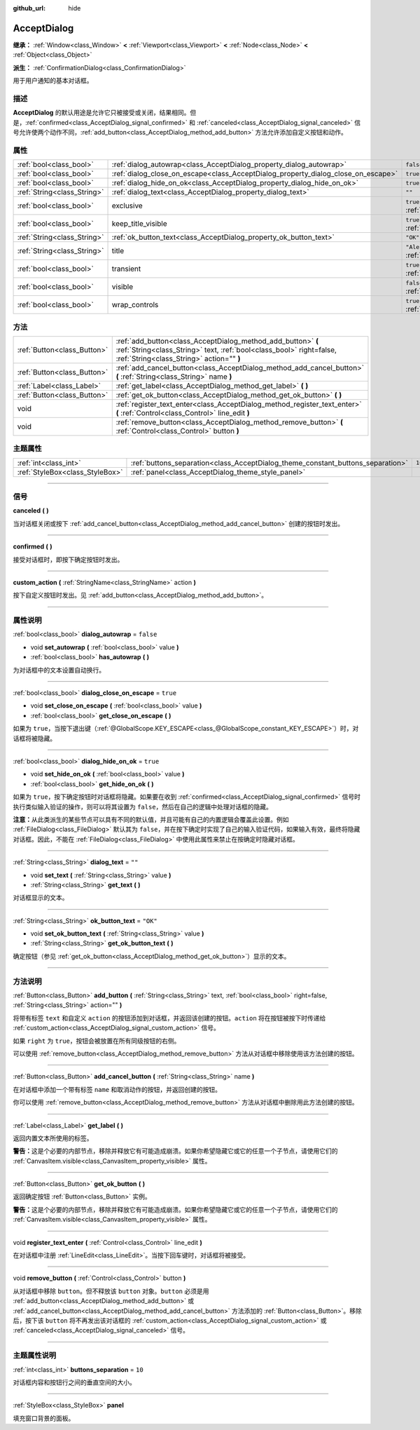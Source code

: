 :github_url: hide

.. DO NOT EDIT THIS FILE!!!
.. Generated automatically from Godot engine sources.
.. Generator: https://github.com/godotengine/godot/tree/master/doc/tools/make_rst.py.
.. XML source: https://github.com/godotengine/godot/tree/master/doc/classes/AcceptDialog.xml.

.. _class_AcceptDialog:

AcceptDialog
============

**继承：** :ref:`Window<class_Window>` **<** :ref:`Viewport<class_Viewport>` **<** :ref:`Node<class_Node>` **<** :ref:`Object<class_Object>`

**派生：** :ref:`ConfirmationDialog<class_ConfirmationDialog>`

用于用户通知的基本对话框。

.. rst-class:: classref-introduction-group

描述
----

**AcceptDialog** 的默认用途是允许它只被接受或关闭，结果相同。但是，\ :ref:`confirmed<class_AcceptDialog_signal_confirmed>` 和 :ref:`canceled<class_AcceptDialog_signal_canceled>` 信号允许使两个动作不同，\ :ref:`add_button<class_AcceptDialog_method_add_button>` 方法允许添加自定义按钮和动作。

.. rst-class:: classref-reftable-group

属性
----

.. table::
   :widths: auto

   +-----------------------------+-----------------------------------------------------------------------------------+------------------------------------------------------------------------------+
   | :ref:`bool<class_bool>`     | :ref:`dialog_autowrap<class_AcceptDialog_property_dialog_autowrap>`               | ``false``                                                                    |
   +-----------------------------+-----------------------------------------------------------------------------------+------------------------------------------------------------------------------+
   | :ref:`bool<class_bool>`     | :ref:`dialog_close_on_escape<class_AcceptDialog_property_dialog_close_on_escape>` | ``true``                                                                     |
   +-----------------------------+-----------------------------------------------------------------------------------+------------------------------------------------------------------------------+
   | :ref:`bool<class_bool>`     | :ref:`dialog_hide_on_ok<class_AcceptDialog_property_dialog_hide_on_ok>`           | ``true``                                                                     |
   +-----------------------------+-----------------------------------------------------------------------------------+------------------------------------------------------------------------------+
   | :ref:`String<class_String>` | :ref:`dialog_text<class_AcceptDialog_property_dialog_text>`                       | ``""``                                                                       |
   +-----------------------------+-----------------------------------------------------------------------------------+------------------------------------------------------------------------------+
   | :ref:`bool<class_bool>`     | exclusive                                                                         | ``true`` (overrides :ref:`Window<class_Window_property_exclusive>`)          |
   +-----------------------------+-----------------------------------------------------------------------------------+------------------------------------------------------------------------------+
   | :ref:`bool<class_bool>`     | keep_title_visible                                                                | ``true`` (overrides :ref:`Window<class_Window_property_keep_title_visible>`) |
   +-----------------------------+-----------------------------------------------------------------------------------+------------------------------------------------------------------------------+
   | :ref:`String<class_String>` | :ref:`ok_button_text<class_AcceptDialog_property_ok_button_text>`                 | ``"OK"``                                                                     |
   +-----------------------------+-----------------------------------------------------------------------------------+------------------------------------------------------------------------------+
   | :ref:`String<class_String>` | title                                                                             | ``"Alert!"`` (overrides :ref:`Window<class_Window_property_title>`)          |
   +-----------------------------+-----------------------------------------------------------------------------------+------------------------------------------------------------------------------+
   | :ref:`bool<class_bool>`     | transient                                                                         | ``true`` (overrides :ref:`Window<class_Window_property_transient>`)          |
   +-----------------------------+-----------------------------------------------------------------------------------+------------------------------------------------------------------------------+
   | :ref:`bool<class_bool>`     | visible                                                                           | ``false`` (overrides :ref:`Window<class_Window_property_visible>`)           |
   +-----------------------------+-----------------------------------------------------------------------------------+------------------------------------------------------------------------------+
   | :ref:`bool<class_bool>`     | wrap_controls                                                                     | ``true`` (overrides :ref:`Window<class_Window_property_wrap_controls>`)      |
   +-----------------------------+-----------------------------------------------------------------------------------+------------------------------------------------------------------------------+

.. rst-class:: classref-reftable-group

方法
----

.. table::
   :widths: auto

   +-----------------------------+----------------------------------------------------------------------------------------------------------------------------------------------------------------------------------+
   | :ref:`Button<class_Button>` | :ref:`add_button<class_AcceptDialog_method_add_button>` **(** :ref:`String<class_String>` text, :ref:`bool<class_bool>` right=false, :ref:`String<class_String>` action="" **)** |
   +-----------------------------+----------------------------------------------------------------------------------------------------------------------------------------------------------------------------------+
   | :ref:`Button<class_Button>` | :ref:`add_cancel_button<class_AcceptDialog_method_add_cancel_button>` **(** :ref:`String<class_String>` name **)**                                                               |
   +-----------------------------+----------------------------------------------------------------------------------------------------------------------------------------------------------------------------------+
   | :ref:`Label<class_Label>`   | :ref:`get_label<class_AcceptDialog_method_get_label>` **(** **)**                                                                                                                |
   +-----------------------------+----------------------------------------------------------------------------------------------------------------------------------------------------------------------------------+
   | :ref:`Button<class_Button>` | :ref:`get_ok_button<class_AcceptDialog_method_get_ok_button>` **(** **)**                                                                                                        |
   +-----------------------------+----------------------------------------------------------------------------------------------------------------------------------------------------------------------------------+
   | void                        | :ref:`register_text_enter<class_AcceptDialog_method_register_text_enter>` **(** :ref:`Control<class_Control>` line_edit **)**                                                    |
   +-----------------------------+----------------------------------------------------------------------------------------------------------------------------------------------------------------------------------+
   | void                        | :ref:`remove_button<class_AcceptDialog_method_remove_button>` **(** :ref:`Control<class_Control>` button **)**                                                                   |
   +-----------------------------+----------------------------------------------------------------------------------------------------------------------------------------------------------------------------------+

.. rst-class:: classref-reftable-group

主题属性
--------

.. table::
   :widths: auto

   +---------------------------------+---------------------------------------------------------------------------------+--------+
   | :ref:`int<class_int>`           | :ref:`buttons_separation<class_AcceptDialog_theme_constant_buttons_separation>` | ``10`` |
   +---------------------------------+---------------------------------------------------------------------------------+--------+
   | :ref:`StyleBox<class_StyleBox>` | :ref:`panel<class_AcceptDialog_theme_style_panel>`                              |        |
   +---------------------------------+---------------------------------------------------------------------------------+--------+

.. rst-class:: classref-section-separator

----

.. rst-class:: classref-descriptions-group

信号
----

.. _class_AcceptDialog_signal_canceled:

.. rst-class:: classref-signal

**canceled** **(** **)**

当对话框关闭或按下 :ref:`add_cancel_button<class_AcceptDialog_method_add_cancel_button>` 创建的按钮时发出。

.. rst-class:: classref-item-separator

----

.. _class_AcceptDialog_signal_confirmed:

.. rst-class:: classref-signal

**confirmed** **(** **)**

接受对话框时，即按下确定按钮时发出。

.. rst-class:: classref-item-separator

----

.. _class_AcceptDialog_signal_custom_action:

.. rst-class:: classref-signal

**custom_action** **(** :ref:`StringName<class_StringName>` action **)**

按下自定义按钮时发出。见 :ref:`add_button<class_AcceptDialog_method_add_button>`\ 。

.. rst-class:: classref-section-separator

----

.. rst-class:: classref-descriptions-group

属性说明
--------

.. _class_AcceptDialog_property_dialog_autowrap:

.. rst-class:: classref-property

:ref:`bool<class_bool>` **dialog_autowrap** = ``false``

.. rst-class:: classref-property-setget

- void **set_autowrap** **(** :ref:`bool<class_bool>` value **)**
- :ref:`bool<class_bool>` **has_autowrap** **(** **)**

为对话框中的文本设置自动换行。

.. rst-class:: classref-item-separator

----

.. _class_AcceptDialog_property_dialog_close_on_escape:

.. rst-class:: classref-property

:ref:`bool<class_bool>` **dialog_close_on_escape** = ``true``

.. rst-class:: classref-property-setget

- void **set_close_on_escape** **(** :ref:`bool<class_bool>` value **)**
- :ref:`bool<class_bool>` **get_close_on_escape** **(** **)**

如果为 ``true``\ ，当按下退出键（\ :ref:`@GlobalScope.KEY_ESCAPE<class_@GlobalScope_constant_KEY_ESCAPE>`\ ）时，对话框将被隐藏。

.. rst-class:: classref-item-separator

----

.. _class_AcceptDialog_property_dialog_hide_on_ok:

.. rst-class:: classref-property

:ref:`bool<class_bool>` **dialog_hide_on_ok** = ``true``

.. rst-class:: classref-property-setget

- void **set_hide_on_ok** **(** :ref:`bool<class_bool>` value **)**
- :ref:`bool<class_bool>` **get_hide_on_ok** **(** **)**

如果为 ``true``\ ，按下确定按钮时对话框将隐藏。如果要在收到 :ref:`confirmed<class_AcceptDialog_signal_confirmed>` 信号时执行类似输入验证的操作，则可以将其设置为 ``false``\ ，然后在自己的逻辑中处理对话框的隐藏。

\ **注意：**\ 从此类派生的某些节点可以具有不同的默认值，并且可能有自己的内置逻辑会覆盖此设置。例如 :ref:`FileDialog<class_FileDialog>` 默认其为 ``false``\ ，并在按下确定时实现了自己的输入验证代码，如果输入有效，最终将隐藏对话框。因此，不能在 :ref:`FileDialog<class_FileDialog>` 中使用此属性来禁止在按确定时隐藏对话框。

.. rst-class:: classref-item-separator

----

.. _class_AcceptDialog_property_dialog_text:

.. rst-class:: classref-property

:ref:`String<class_String>` **dialog_text** = ``""``

.. rst-class:: classref-property-setget

- void **set_text** **(** :ref:`String<class_String>` value **)**
- :ref:`String<class_String>` **get_text** **(** **)**

对话框显示的文本。

.. rst-class:: classref-item-separator

----

.. _class_AcceptDialog_property_ok_button_text:

.. rst-class:: classref-property

:ref:`String<class_String>` **ok_button_text** = ``"OK"``

.. rst-class:: classref-property-setget

- void **set_ok_button_text** **(** :ref:`String<class_String>` value **)**
- :ref:`String<class_String>` **get_ok_button_text** **(** **)**

确定按钮（参见 :ref:`get_ok_button<class_AcceptDialog_method_get_ok_button>`\ ）显示的文本。

.. rst-class:: classref-section-separator

----

.. rst-class:: classref-descriptions-group

方法说明
--------

.. _class_AcceptDialog_method_add_button:

.. rst-class:: classref-method

:ref:`Button<class_Button>` **add_button** **(** :ref:`String<class_String>` text, :ref:`bool<class_bool>` right=false, :ref:`String<class_String>` action="" **)**

将带有标签 ``text`` 和自定义 ``action`` 的按钮添加到对话框，并返回该创建的按钮。\ ``action`` 将在按钮被按下时传递给 :ref:`custom_action<class_AcceptDialog_signal_custom_action>` 信号。

如果 ``right`` 为 ``true``\ ，按钮会被放置在所有同级按钮的右侧。

可以使用 :ref:`remove_button<class_AcceptDialog_method_remove_button>` 方法从对话框中移除使用该方法创建的按钮。

.. rst-class:: classref-item-separator

----

.. _class_AcceptDialog_method_add_cancel_button:

.. rst-class:: classref-method

:ref:`Button<class_Button>` **add_cancel_button** **(** :ref:`String<class_String>` name **)**

在对话框中添加一个带有标签 ``name`` 和取消动作的按钮，并返回创建的按钮。

你可以使用 :ref:`remove_button<class_AcceptDialog_method_remove_button>` 方法从对话框中删除用此方法创建的按钮。

.. rst-class:: classref-item-separator

----

.. _class_AcceptDialog_method_get_label:

.. rst-class:: classref-method

:ref:`Label<class_Label>` **get_label** **(** **)**

返回内置文本所使用的标签。

\ **警告：**\ 这是个必要的内部节点，移除并释放它有可能造成崩溃。如果你希望隐藏它或它的任意一个子节点，请使用它们的 :ref:`CanvasItem.visible<class_CanvasItem_property_visible>` 属性。

.. rst-class:: classref-item-separator

----

.. _class_AcceptDialog_method_get_ok_button:

.. rst-class:: classref-method

:ref:`Button<class_Button>` **get_ok_button** **(** **)**

返回确定按钮 :ref:`Button<class_Button>` 实例。

\ **警告：**\ 这是个必要的内部节点，移除并释放它有可能造成崩溃。如果你希望隐藏它或它的任意一个子节点，请使用它们的 :ref:`CanvasItem.visible<class_CanvasItem_property_visible>` 属性。

.. rst-class:: classref-item-separator

----

.. _class_AcceptDialog_method_register_text_enter:

.. rst-class:: classref-method

void **register_text_enter** **(** :ref:`Control<class_Control>` line_edit **)**

在对话框中注册 :ref:`LineEdit<class_LineEdit>`\ 。当按下回车键时，对话框将被接受。

.. rst-class:: classref-item-separator

----

.. _class_AcceptDialog_method_remove_button:

.. rst-class:: classref-method

void **remove_button** **(** :ref:`Control<class_Control>` button **)**

从对话框中移除 ``button``\ 。但不释放该 ``button`` 对象。\ ``button`` 必须是用 :ref:`add_button<class_AcceptDialog_method_add_button>` 或 :ref:`add_cancel_button<class_AcceptDialog_method_add_cancel_button>` 方法添加的 :ref:`Button<class_Button>`\ 。移除后，按下该 ``button`` 将不再发出该对话框的 :ref:`custom_action<class_AcceptDialog_signal_custom_action>` 或 :ref:`canceled<class_AcceptDialog_signal_canceled>` 信号。

.. rst-class:: classref-section-separator

----

.. rst-class:: classref-descriptions-group

主题属性说明
------------

.. _class_AcceptDialog_theme_constant_buttons_separation:

.. rst-class:: classref-themeproperty

:ref:`int<class_int>` **buttons_separation** = ``10``

对话框内容和按钮行之间的垂直空间的大小。

.. rst-class:: classref-item-separator

----

.. _class_AcceptDialog_theme_style_panel:

.. rst-class:: classref-themeproperty

:ref:`StyleBox<class_StyleBox>` **panel**

填充窗口背景的面板。

.. |virtual| replace:: :abbr:`virtual (本方法通常需要用户覆盖才能生效。)`
.. |const| replace:: :abbr:`const (本方法没有副作用。不会修改该实例的任何成员变量。)`
.. |vararg| replace:: :abbr:`vararg (本方法除了在此处描述的参数外，还能够继续接受任意数量的参数。)`
.. |constructor| replace:: :abbr:`constructor (本方法用于构造某个类型。)`
.. |static| replace:: :abbr:`static (调用本方法无需实例，所以可以直接使用类名调用。)`
.. |operator| replace:: :abbr:`operator (本方法描述的是使用本类型作为左操作数的有效操作符。)`
.. |bitfield| replace:: :abbr:`BitField (这个值是由下列标志构成的位掩码整数。)`
